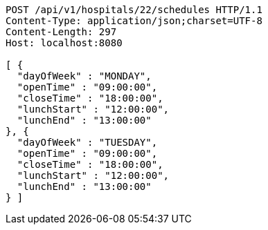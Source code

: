 [source,http,options="nowrap"]
----
POST /api/v1/hospitals/22/schedules HTTP/1.1
Content-Type: application/json;charset=UTF-8
Content-Length: 297
Host: localhost:8080

[ {
  "dayOfWeek" : "MONDAY",
  "openTime" : "09:00:00",
  "closeTime" : "18:00:00",
  "lunchStart" : "12:00:00",
  "lunchEnd" : "13:00:00"
}, {
  "dayOfWeek" : "TUESDAY",
  "openTime" : "09:00:00",
  "closeTime" : "18:00:00",
  "lunchStart" : "12:00:00",
  "lunchEnd" : "13:00:00"
} ]
----
